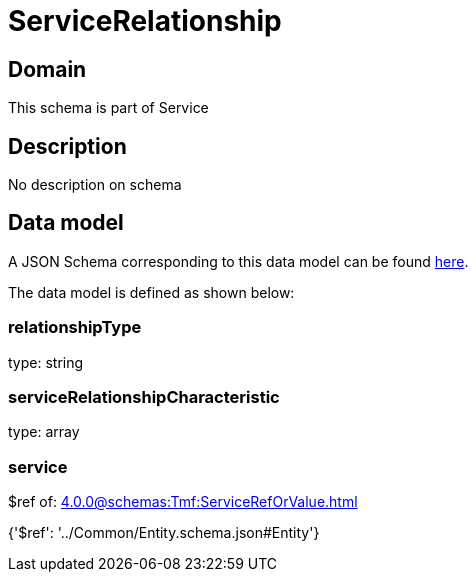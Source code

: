 = ServiceRelationship

[#domain]
== Domain

This schema is part of Service

[#description]
== Description

No description on schema


[#data_model]
== Data model

A JSON Schema corresponding to this data model can be found https://tmforum.org[here].

The data model is defined as shown below:


=== relationshipType
type: string


=== serviceRelationshipCharacteristic
type: array


=== service
$ref of: xref:4.0.0@schemas:Tmf:ServiceRefOrValue.adoc[]


{&#x27;$ref&#x27;: &#x27;../Common/Entity.schema.json#Entity&#x27;}